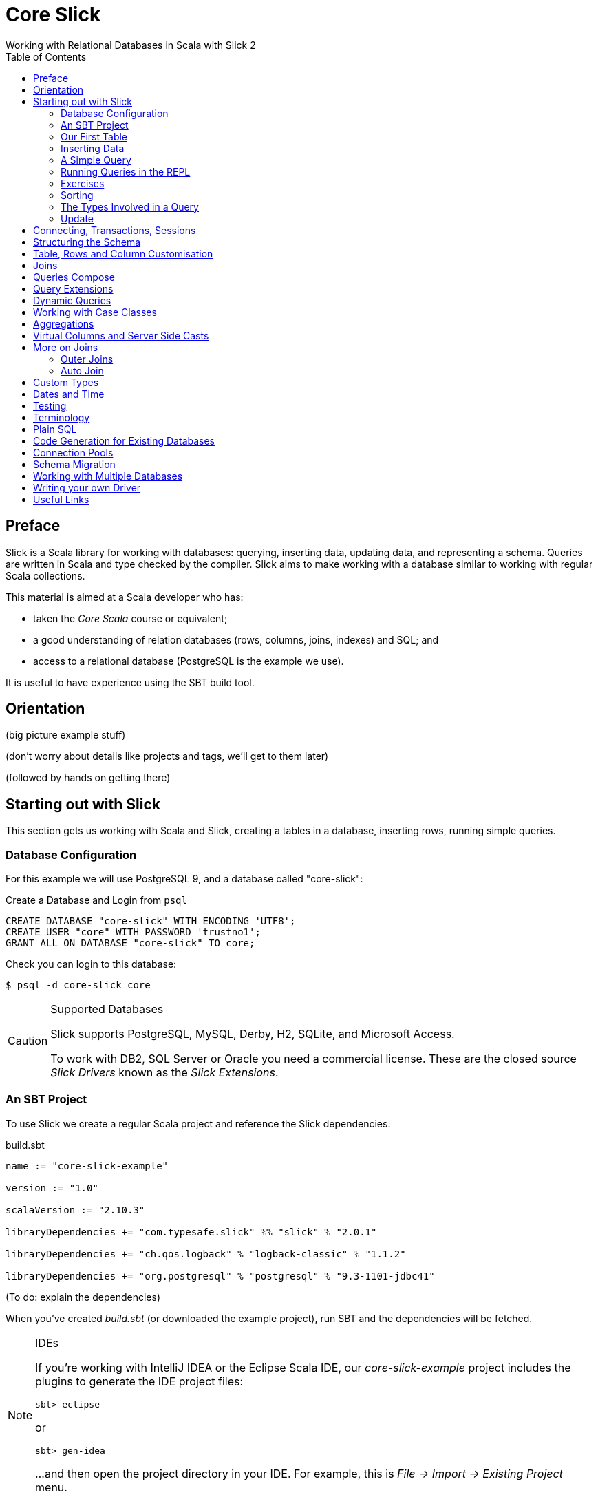 = Core Slick
Working with Relational Databases in Scala with Slick 2
:toc:
:source-highlighter: pygments

[[preface]]
== Preface

Slick is a Scala library for working with databases: querying, inserting data, updating data, and representing a schema.  Queries are written in Scala and type checked by the compiler. Slick aims to make working with a database similar to working with regular Scala collections.

This material is aimed at a Scala developer who has:

* taken the _Core Scala_ course or equivalent; 
* a good understanding of relation databases (rows, columns, joins, indexes) and SQL; and
* access to a relational database (PostgreSQL is the example we use).

It is useful to have experience using the SBT build tool.



////





////


== Orientation

(big picture example stuff)

(don't worry about details like projects and tags, we'll get to them later)

(followed by hands on getting there)


== Starting out with Slick

This section gets us working with Scala and Slick, creating a tables in a database, inserting rows, running simple queries.

=== Database Configuration

For this example we will use PostgreSQL 9, and a database called "core-slick":

[source,sql]
.Create a Database and Login from `psql`
----
CREATE DATABASE "core-slick" WITH ENCODING 'UTF8';
CREATE USER "core" WITH PASSWORD 'trustno1';
GRANT ALL ON DATABASE "core-slick" TO core;
----

Check you can login to this database:

[source,bash]
----
$ psql -d core-slick core
----


[CAUTION]
.Supported Databases
====
Slick supports PostgreSQL, MySQL, Derby, H2, SQLite, and Microsoft Access.

To work with DB2, SQL Server or Oracle you need a commercial license. These are the closed source _Slick Drivers_ known as the _Slick Extensions_. 

====


=== An SBT Project

To use Slick we create a regular Scala project and reference the Slick dependencies:

[source, scala]
.build.sbt
----
name := "core-slick-example"

version := "1.0"

scalaVersion := "2.10.3"

libraryDependencies += "com.typesafe.slick" %% "slick" % "2.0.1" 

libraryDependencies += "ch.qos.logback" % "logback-classic" % "1.1.2"

libraryDependencies += "org.postgresql" % "postgresql" % "9.3-1101-jdbc41"
----

(To do: explain the dependencies)


When you've created _build.sbt_ (or downloaded the example project), run SBT and the dependencies will be fetched.

[NOTE]
.IDEs
====
If you're working with IntelliJ IDEA or the Eclipse Scala IDE, our _core-slick-example_ project includes the plugins to generate the IDE project files:

----
sbt> eclipse
----

or

----
sbt> gen-idea
----

...and then open the project directory in your IDE.  For example, this is _File -> Import -> Existing Project_ menu.

====


=== Our First Table


[source,scala]
.schema1.scala
----
package underscoreio.schema

import scala.slick.driver.PostgresDriver.simple._

object Example1 extends App {

  class Planet(tag: Tag) extends Table[(Int,String,Double)](tag, "planet") {
    def id = column[Int]("id", O.PrimaryKey, O.AutoInc)
    def name = column[String]("name")
    def distance = column[Double]("distance_au")
    def * = (id, name, distance)
  }

  lazy val planets = TableQuery[Planet]

  Database.forURL("jdbc:postgresql:core-slick", user="core", password="trustno1", driver = "org.postgresql.Driver") withSession {
    implicit session =>
      planets.ddl.create
  }

}
----

Running this application will create the schema. You can run it from your IDE, or with `sbt run underscoreio.schema.Example1`.

If you example the schema, there should be no surprises here:

[source]
----
core-slick=# \d
             List of relations
 Schema |     Name      |   Type   | Owner
--------+---------------+----------+-------
 public | planet        | table    | core
 public | planet_id_seq | sequence | core
(2 rows)

core-slick=# \d planet
                                   Table "public.planet"
   Column    |          Type          |                      Modifiers
-------------+------------------------+-----------------------------------------------------
 id          | integer                | not null default nextval('planet_id_seq'::regclass)
 name        | character varying(254) | not null
 distance_au | double precision       | not null
Indexes:
    "planet_pkey" PRIMARY KEY, btree (id)
----



(lots to discuss about the code)

* What is a `Tag`?  "The Tag carries the information about the identity of the Table instance and how to create a new one with a different identity. Its implementation is hidden away in TableQuery.apply to prevent instantiation of Table objects outside of a TableQuery"

* Hoes does `Table[(Int,String)]` match up to `id` and `name` fields? - that's how Slick is going to represent rows. We can customize that to be something other than a tuple, a case class in particular.

* What is a projection (`*`) and why do I need to define it?  It's the default for queries and inserts. We will see how to convert this into more useful representation.

* What is a `TableQuery`?

* What is a session?

Note that driver is specified. You might want to mix in something else (e.g., H2 for testing).

Note we can talk about having longer column values later.

The `O` for PK or Auto means "Options".


==== Schema Creation

Our table, `planet`, was created with `table.dd.create`.  That's convenient for us, but Slick's schema management is very simple. For example, if you run `create` twice, you'll see:

----
org.postgresql.util.PSQLException: ERROR: relation "planet" already exists
----

That's because `create` blindly issues SQL commands:

[source,scala]
----
println(planets.ddl.createStatements.mkString)
----

...will output:

[source,sql]
----
create table "planet" ("id" SERIAL NOT NULL PRIMARY KEY,"name" VARCHAR(254) NOT NULL)
----

(There's a corresponding `dropStatements` that does the reverse).

To make our example easier to work with, we could query the database meta data and find out if our table already exists before we create it:

[source,scala]
----
if (MTable.getTables(planets.baseTableRow.tableName).firstOption.isEmpty)
  planets.ddl.create
----

However, for our simple example we'll end up dropping and creating the schema each time:

[source,scala]
----
MTable.getTables(planets.baseTableRow.tableName).firstOption match {
  case None =>
    planets.ddl.create
  case Some(t) =>
    planets.ddl.drop
    planets.ddl.create
 }
----

We'll look at other tools for managing schema migrations later.



=== Inserting Data


[source,scala]
----
// Populate with some data:

planets +=
  (100, "Earth",    1.0)

planets ++= Seq(
  (200, "Mercury",  0.4),
  (300, "Venus",    0.7),
  (400, "Mars" ,    1.5),
  (500, "Jupiter",  5.2),
  (600, "Saturn",   9.5),
  (700, "Uranus",  19.0),
  (800, "Neptune", 30.0)
)
----

Each `+=` or `++=` executes in its own transaction.

We've had to specify the id, name and distance, but this may be surprising because the ID is an auto incrementing field.  What Slick does, when inserting this data, is ignore the ID:

----
core-slick=# select * from planet;
 id |  name   | distance_au
----+---------+-------------
  1 | Earth   |           1
  2 | Mercury |         0.4
  3 | Venus   |         0.7
  4 | Mars    |         1.5
  5 | Jupiter |         5.2
  6 | Saturn  |         9.5
  7 | Uranus  |          19
  8 | Neptune |          30
(8 rows)
----

This is, generally, what you want to happen, and applies only to auto incrementing fields. If the ID was not auto incrementing, the ID values we supplied (100,200 and so on) would have been used.


NB: insert / forceInsert to ignore/include the ID column



=== A Simple Query

Let's fetch all the planets in the inner solar system:

[source,scala]
----
val query = for {
  planet <- planets
  if planet.distance < 5.0
} yield planet.name

println("Inner planets: " + query.run)
----

This produces:

----
Inner planets: Vector(Earth, Mercury, Venus, Mars)
----

What did Slick do to produce those results?  It ran this:

[source,sql]
----
select s9."name" from "planet" s9 where s9."distance_au" < 5.0
----

Note that it did not fetch all the planets and filter them. There's something more interesting going on that that.

.Logging What Slick is Doing
[NOTE]
===============================
Slick uses a logging framework called SLFJ.  You can configure this to capture information about the queries being run, and the log to different back ends.  The "core-slick-example" project uses a logging back-end called _Logback_, which is configured in the file _src/main/resources/logback.xml_.  In that file we enable statement logging by turning up the logging to debug level:

[source,xml]
----
<logger name="scala.slick.jdbc.JdbcBackend.statement" level="DEBUG"/>
----

When we next run a query, each statement will be recorded on standard output:

----
18:49:43.557 DEBUG s.slick.jdbc.JdbcBackend.statement - Preparing statement: drop table "planet"
18:49:43.564 DEBUG s.slick.jdbc.JdbcBackend.statement - Preparing statement: create table "planet" ("id" SERIAL NOT NULL PRIMARY KEY,"name" VARCHAR(254) NOT NULL,"distance_au" DOUBLE PRECISION NOT NULL)
----


You can enable a variety of events to be logged:

* `scala.slick.jdbc.JdbcBackend.statement` - which is for statement logging, as you've seen.
* `scala.slick.session` - for session information, such as connections being opened.
* `scala.slick` - for everything!  This is usually too much.

===============================




=== Running Queries in the REPL

----
> console
[info] Starting scala interpreter...
[info]
Welcome to Scala version 2.10.3 (Java HotSpot(TM) 64-Bit Server VM, Java 1.7.0_45).
Type in expressions to have them evaluated.
Type :help for more information.

scala> import scala.slick.driver.PostgresDriver.simple._
import scala.slick.driver.PostgresDriver.simple._

scala> import  underscoreio.schema.Example2._
import underscoreio.schema.Example2._

scala> implicit val session = Database.forURL("jdbc:postgresql:core-slick", user="core", password="trustno1", driver = "org.postgresql.Driver").createSession
session: slick.driver.PostgresDriver.backend.Session = scala.slick.jdbc.JdbcBackend$BaseSession@4f1e8443

planets.run
res0: Seq[(Int, String, Double)] = Vector((1,Earth,1.0), (2,Mercury,0.4), (3,Venus,0.7), (4,Mars,1.5), (5,Jupiter,5.2), (6,Saturn,9.5), (7,Uranus,19.0), (8,Neptune,30.0))

----

=== Exercises

What happens if you used 5 rather than 5.0 in the query?




=== Sorting


=== The Types Involved in a Query


=== Update





////




////



== Connecting, Transactions, Sessions


== Structuring the Schema

[source,scala]
----
object Tables extends {
   val profile = scala.slick.driver.PostgresDriver
} with Tables
----

(initialization pattern)


[source,scala]
----
trait Tables {
	val profile: scala.slick.drivers.JdbcProfile
	import profile.simple._

	// classes, implicits go here as usual.
}
----



== Table, Rows and Column Customisation

- NULL columms
- PK




== Joins

FK

t1.join(t2).on(condition)



== Queries Compose 

Reuse. 


Only runs when you say.  Keep to a `Query` for as long as possible.

== Query Extensions

E.g., pagination or byName("Mars")


== Dynamic Queries

need to upper case everything??

implict.... dynamicSort(keys: String*) : Query[T,E] = {
	keys match {
	  case nil = query
	  case h :: t => 
	  	dynamicSortImpl(t).sortBy( table => )
	  	// split h on . to get asc desc
	  h match {
	  	case name :: Nil =>  table.column[String](name).asc
	  	case _ => ???

	}
}
}

danger... access to user suppliued input!!

dynamicSort("street.desc", "city.desc")



== Working with Case Classes

----
case class Planet(val name: String, val size: Int)

class PlanetTable(tag: Tag) extends Table[Planet](tag, "planet") {
  def name = column[String]("name")
  def * = (name, distance).<>[Planet,Tuple2[String,Float]] (
    (t: Tuple2[String,Float]) => Planet.apply(t._1, t._2),
    (p: Planet) => Some(p.name, p.distance)
  )
}
----

----
  def * = (name, distance).<>[Planet.tupled, Planet.unapply] (
----


== Aggregations

counts, grouping and all that.


== Virtual Columns and Server Side Casts

def x = whatever

`asColumnOf[Double]`



== More on Joins

=== Outer Joins

`leftJoin` - dealing with NULL values

map all columns to option types via `.?` (nullable column)

slick will do this for you one day.


=== Auto Join

https://skillsmatter.com/skillscasts/4577-patterns-for-slick-database-applications

15:23 in

table1.joinOn(table2) : Query[(T1,T2),(Ta,Tb)]

via implicit joinCondition for T1,T2



== Custom Types

----
class SupplierId(val value: Int) extends AnyVal
 
case class Supplier(id: SupplierId, name: String, 
 city: String) 
 
implicit val supplierIdType = MappedColumnType.base 
 [SupplierId, Int](_.value, new SupplierId(_)) 
 
class Suppliers(tag: Tag) extends 
 Table[Supplier](tag, "SUPPLIERS") { 
 def id = column[SupplierId]("SUP_ID", ...) 
 ... 
} 
----


----

class SupplierId(val value: Int) extends MappedTo[Int] 
 
case class Supplier(id: SupplierId, name: String, 
 city: String) 

class Suppliers(tag: Tag) extends 
 Table[Supplier](tag, "SUPPLIERS") { 
 def id = column[SupplierId]("SUP_ID", ...) 
 ... 
}
----




== Dates and Time

Joda! See https://mackler.org/LearningSlick2/



== Testing



== Terminology

Lifted Embedding


== Plain SQL


== Code Generation for Existing Databases

- basic usage

- customizing (snake case v. camel case StringExtensions)

- SourceCodeGenerator(model).code hook for adding more stuff.
e.g., super.code + MORE STUFF. Nice autojoin example in https://skillsmatter.com/skillscasts/4577-patterns-for-slick-database-applications 31 mins in.



== Connection Pools


== Schema Migration


== Working with Multiple Databases




== Writing your own Driver




== Useful Links

* link to that nice mac postgresql app

* http://groups.google.com/group/scalaquery[The Slick Mailing List] (the group is called "scalaquery" as that was the original name for the technology that we now call Slick).

* http://www.postgresql.org/docs/9.3/static/index.html[PostgreSQL manual].



